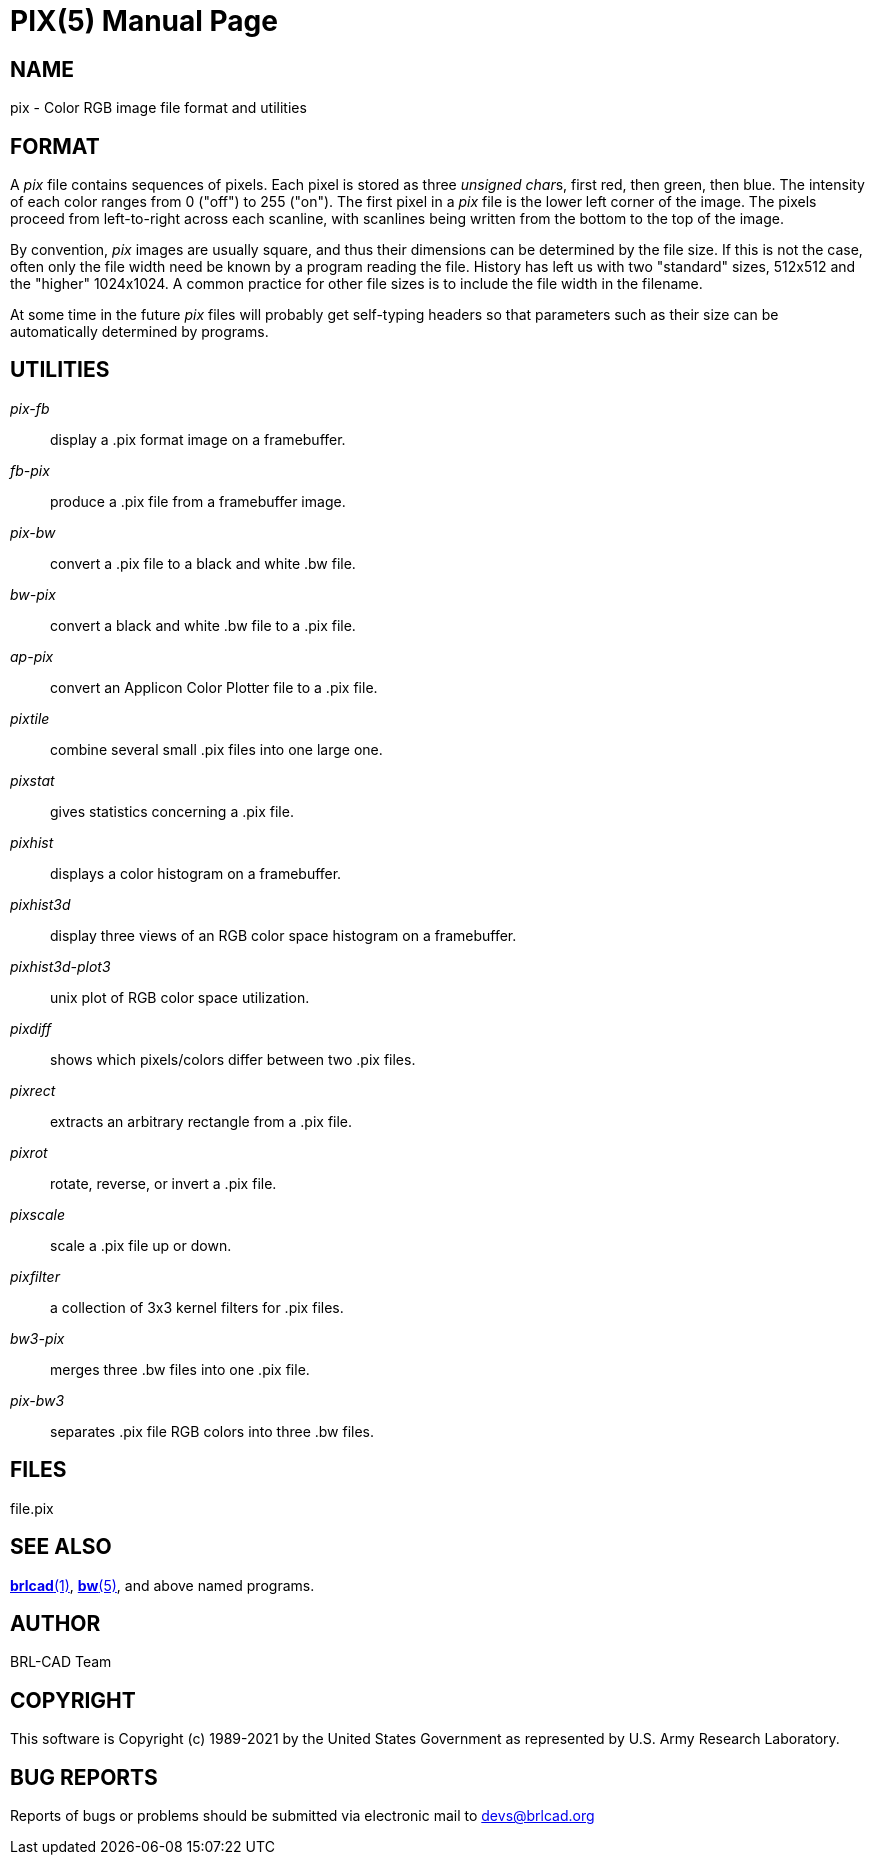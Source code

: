 = PIX(5)
ifndef::site-gen-antora[:doctype: manpage]
:man manual: BRL-CAD
:man source: BRL-CAD
:page-role: manpage

== NAME

pix - Color RGB image file format and utilities

== FORMAT

A _pix_ file contains sequences of pixels. Each pixel is stored as
three __unsigned char__s, first red, then green, then blue. The
intensity of each color ranges from 0 ("off") to 255 ("on"). The first
pixel in a _pix_ file is the lower left corner of the image. The
pixels proceed from left-to-right across each scanline, with scanlines
being written from the bottom to the top of the image.

By convention, _pix_ images are usually square, and thus their
dimensions can be determined by the file size.  If this is not the
case, often only the file width need be known by a program reading the
file.  History has left us with two "standard" sizes, 512x512 and the
"higher" 1024x1024. A common practice for other file sizes is to
include the file width in the filename.

At some time in the future _pix_ files will probably get self-typing
headers so that parameters such as their size can be automatically
determined by programs.

== UTILITIES

_pix-fb_ :: display a .pix format image on a framebuffer.

_fb-pix_ :: produce a .pix file from a framebuffer image.

_pix-bw_ :: convert a .pix file to a black and white .bw file.

_bw-pix_ :: convert a black and white .bw file to a .pix file.

_ap-pix_ :: convert an Applicon Color Plotter file to a .pix file.

_pixtile_ :: combine several small .pix files into one large one.

_pixstat_ :: gives statistics concerning a .pix file.

_pixhist_ :: displays a color histogram on a framebuffer.

_pixhist3d_ :: display three views of an RGB color space histogram on
a framebuffer.

_pixhist3d-plot3_ :: unix plot of RGB color space utilization.

_pixdiff_ :: shows which pixels/colors differ between two .pix files.

_pixrect_ :: extracts an arbitrary rectangle from a .pix file.

_pixrot_ :: rotate, reverse, or invert a .pix file.

_pixscale_ :: scale a .pix file up or down.

_pixfilter_ :: a collection of 3x3 kernel filters for .pix files.

_bw3-pix_ :: merges three .bw files into one .pix file.

_pix-bw3_ :: separates .pix file RGB colors into three .bw files.

== FILES

file.pix

== SEE ALSO

xref:man:1/brlcad.adoc[*brlcad*(1)], xref:man:5/bw.adoc[*bw*(5)], and
above named programs.

== AUTHOR

BRL-CAD Team

== COPYRIGHT

This software is Copyright (c) 1989-2021 by the United States
Government as represented by U.S. Army Research Laboratory.

== BUG REPORTS

Reports of bugs or problems should be submitted via electronic mail to
mailto:devs@brlcad.org[]

